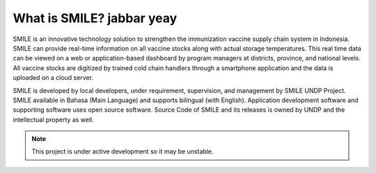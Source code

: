What is SMILE? jabbar yeay
=====

SMILE is an innovative technology solution to strengthen the immunization vaccine supply chain system in Indonesia. SMILE can provide real-time information on all vaccine stocks along with actual storage temperatures. This real time data can be viewed on a web or application-based dashboard by program managers at districts, province, and national levels. All vaccine stocks are digitized by trained cold chain handlers through a smartphone application and the data is uploaded on a cloud server.

SMILE is developed by local developers, under requirement, supervision, and management by SMILE UNDP Project. SMILE available in Bahasa (Main Language) and supports bilingual (with English). Application development software and supporting software uses open source software. Source Code of SMILE and its releases is owned by UNDP and the intellectual property as well.

.. note::

   This project is under active development so it may be unstable.